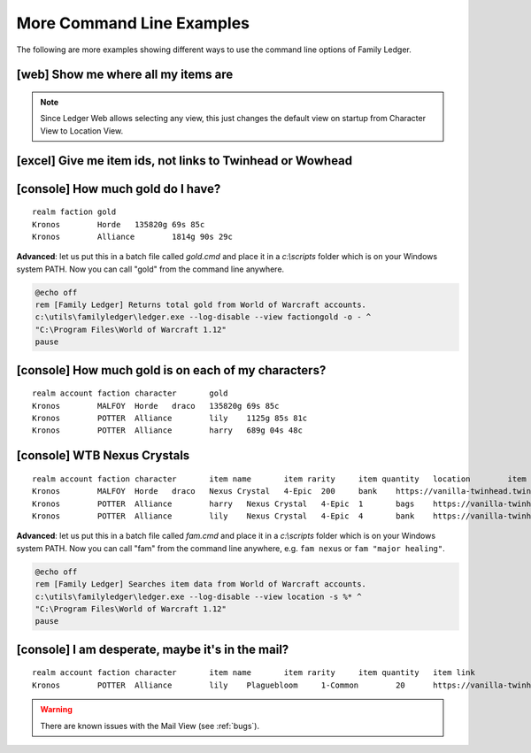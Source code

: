 .. _cmd_examples:

More Command Line Examples
==========================

The following are more examples showing different ways to use the command line 
options of Family Ledger.

[web] Show me where all my items are
------------------------------------

.. raw:: html

   <div class='cli'>
   &gt; ledger_web --view location
   </div>
   
.. note::
  Since Ledger Web allows selecting any view, this just changes the default 
  view on startup from Character View to Location View.
  
[excel] Give me item ids, not links to Twinhead or Wowhead
----------------------------------------------------------

.. raw:: html

   <div class='cli'>
   &gt; ledger --db id
   </div>

[console] How much gold do I have?
----------------------------------

.. raw:: html

   <div class='cli'>
   &gt; ledger --view factiongold -o -
   </div>

::

  realm	faction	gold
  Kronos	Horde	135820g 69s 85c
  Kronos	Alliance	1814g 90s 29c


**Advanced**: let us put this in a batch file called `gold.cmd` and
place it in a `c:\\scripts` folder which is on your Windows system PATH. Now 
you can call "gold" from the command line anywhere.

.. code-block:: batch

  @echo off
  rem [Family Ledger] Returns total gold from World of Warcraft accounts.
  c:\utils\familyledger\ledger.exe --log-disable --view factiongold -o - ^
  "C:\Program Files\World of Warcraft 1.12"
  pause
  
[console] How much gold is on each of my characters?
----------------------------------------------------

.. raw:: html

   <div class='cli'>
   &gt; ledger --view gold -o -
   </div>
   
::

  realm	account	faction	character	gold
  Kronos	MALFOY	Horde	draco	135820g 69s 85c
  Kronos	POTTER	Alliance	lily	1125g 85s 81c
  Kronos	POTTER	Alliance	harry	689g 04s 48c

[console] WTB Nexus Crystals
----------------------------

.. raw:: html

   <div class='cli'>
   &gt; ledger --view location -s nexus
   </div>

::

  realm	account	faction	character	item name	item rarity	item quantity	location	item link
  Kronos	MALFOY	Horde	draco	Nexus Crystal	4-Epic	200	bank	https://vanilla-twinhead.twinstar.cz/?item=20725
  Kronos	POTTER	Alliance	harry	Nexus Crystal	4-Epic	1	bags	https://vanilla-twinhead.twinstar.cz/?item=20725
  Kronos	POTTER	Alliance	lily	Nexus Crystal	4-Epic	4	bank	https://vanilla-twinhead.twinstar.cz/?item=20725
  
**Advanced**: let us put this in a batch file called `fam.cmd` and
place it in a `c:\\scripts` folder which is on your Windows system PATH. Now 
you can call "fam" from the command line anywhere, e.g. ``fam nexus`` or ``fam
"major healing"``.

.. code-block:: batch

  @echo off
  rem [Family Ledger] Searches item data from World of Warcraft accounts.
  c:\utils\familyledger\ledger.exe --log-disable --view location -s %* ^
  "C:\Program Files\World of Warcraft 1.12"
  pause

[console] I am desperate, maybe it's in the mail?
-------------------------------------------------

.. raw:: html

   <div class='cli'>
   &gt; ledger --view mail -s plague
   </div>

::

  realm	account	faction	character	item name	item rarity	item quantity	item link
  Kronos	POTTER	Alliance	lily	Plaguebloom	1-Common	20	https://vanilla-twinhead.twinstar.cz/?item=13466
  
.. warning::
  There are known issues with the Mail View (see :ref:`bugs`).